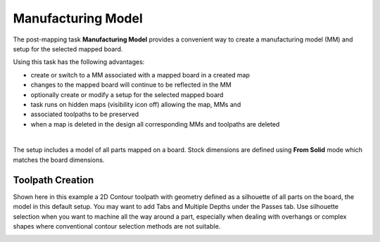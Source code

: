 
.. _manufacturing_model-label:

Manufacturing Model
===================

The post-mapping task  **Manufacturing Model** provides a convenient way to
create a manufacturing model (MM) and setup for the selected mapped board.

Using this task has the following advantages:

- create or switch to a MM associated with a mapped board in a created map
- changes to the mapped board will continue to be reflected in the MM
- optionally create or modify a setup for the selected mapped board
- task runs on hidden maps (visibility icon off) allowing the map, MMs and
- associated toolpaths to be preserved
- when a map is deleted in the design all corresponding MMs and toolpaths are
  deleted


.. image:: /_static/images/mfgmodel.png
    :width: 60 %
    :align: center

|

The setup includes a model of all parts mapped on a board. Stock dimensions
are defined using **From Solid** mode which matches the board dimensions.

Toolpath Creation
~~~~~~~~~~~~~~~~~

Shown here in this example a 2D Contour toolpath with geometry defined as a
silhouette of all parts on the board, the model in this default setup. You may
want to add Tabs and Multiple Depths under the Passes tab. Use silhouette
selection when you want to machine all the way around a part, especially when
dealing with overhangs or complex shapes where conventional contour selection
methods are not suitable.

.. image:: /_static/images/2DContour.png
    :width: 40 %
    :align: center

